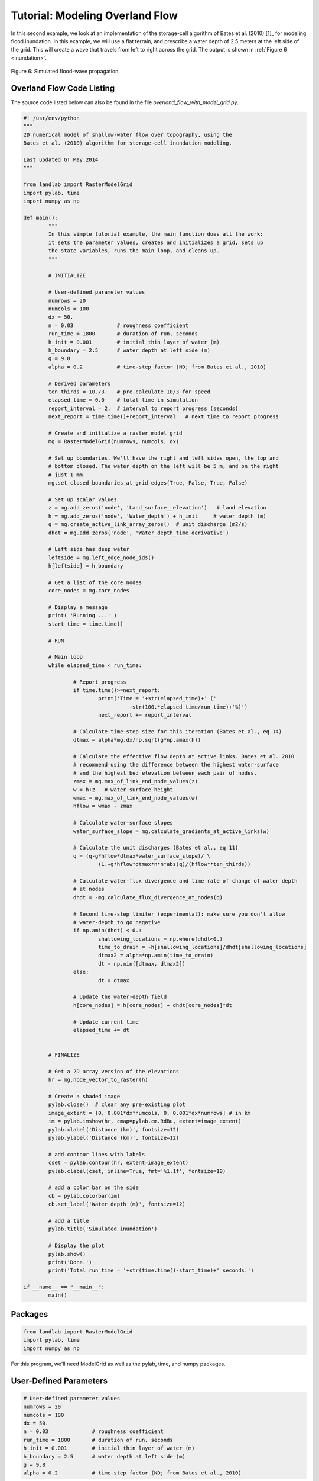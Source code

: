 ================================
Tutorial: Modeling Overland Flow
================================

In this second example, we look at an implementation of the storage-cell algorithm of Bates et al. (2010) [1]_ for modeling flood inundation. In this example, we will use a flat terrain, and prescribe a water depth of 2.5 meters at the left side of the grid. This will create a wave that travels from left to right across the grid. The output is shown in :ref:`Figure 6 <inundation>`.

.. _inundation:

.. figure:: images/inundation.png
    :scale: 50%
    :align: center
    
    Figure 6: Simulated flood-wave propagation.

Overland Flow Code Listing
>>>>>>>>>>>>>>>>>>>>>>>>>>

The source code listed below can also be found in the file *overland_flow_with_model_grid.py*.

.. code-block:: python

	#! /usr/env/python
	"""
	2D numerical model of shallow-water flow over topography, using the
	Bates et al. (2010) algorithm for storage-cell inundation modeling.

	Last updated GT May 2014
	"""

	from landlab import RasterModelGrid
	import pylab, time
	import numpy as np

	def main():
		"""
		In this simple tutorial example, the main function does all the work: 
		it sets the parameter values, creates and initializes a grid, sets up 
		the state variables, runs the main loop, and cleans up.
		"""
	
		# INITIALIZE
	
		# User-defined parameter values
		numrows = 20
		numcols = 100
		dx = 50.
		n = 0.03              # roughness coefficient
		run_time = 1800       # duration of run, seconds
		h_init = 0.001        # initial thin layer of water (m)
		h_boundary = 2.5      # water depth at left side (m) 
		g = 9.8
		alpha = 0.2           # time-step factor (ND; from Bates et al., 2010)
	
		# Derived parameters
		ten_thirds = 10./3.   # pre-calculate 10/3 for speed
		elapsed_time = 0.0    # total time in simulation
		report_interval = 2.  # interval to report progress (seconds)
		next_report = time.time()+report_interval   # next time to report progress
	
		# Create and initialize a raster model grid
		mg = RasterModelGrid(numrows, numcols, dx)
	
		# Set up boundaries. We'll have the right and left sides open, the top and
		# bottom closed. The water depth on the left will be 5 m, and on the right 
		# just 1 mm.
		mg.set_closed_boundaries_at_grid_edges(True, False, True, False)
	
		# Set up scalar values
		z = mg.add_zeros('node', 'Land_surface__elevation')   # land elevation
		h = mg.add_zeros('node', 'Water_depth') + h_init     # water depth (m)
		q = mg.create_active_link_array_zeros()  # unit discharge (m2/s)
		dhdt = mg.add_zeros('node', 'Water_depth_time_derivative')
	
		# Left side has deep water
		leftside = mg.left_edge_node_ids()
		h[leftside] = h_boundary
	
		# Get a list of the core nodes
		core_nodes = mg.core_nodes

		# Display a message
		print( 'Running ...' )
		start_time = time.time()

		# RUN
	
		# Main loop
		while elapsed_time < run_time:
			
			# Report progress
			if time.time()>=next_report:
				print('Time = '+str(elapsed_time)+' ('
					  +str(100.*elapsed_time/run_time)+'%)')
				next_report += report_interval
		
			# Calculate time-step size for this iteration (Bates et al., eq 14)
			dtmax = alpha*mg.dx/np.sqrt(g*np.amax(h))
		
			# Calculate the effective flow depth at active links. Bates et al. 2010
			# recommend using the difference between the highest water-surface
			# and the highest bed elevation between each pair of nodes.
			zmax = mg.max_of_link_end_node_values(z)
			w = h+z   # water-surface height
			wmax = mg.max_of_link_end_node_values(w)
			hflow = wmax - zmax
		
			# Calculate water-surface slopes
			water_surface_slope = mg.calculate_gradients_at_active_links(w)
	   
			# Calculate the unit discharges (Bates et al., eq 11)
			q = (q-g*hflow*dtmax*water_surface_slope)/ \
				(1.+g*hflow*dtmax*n*n*abs(q)/(hflow**ten_thirds))
		
			# Calculate water-flux divergence and time rate of change of water depth
			# at nodes
			dhdt = -mg.calculate_flux_divergence_at_nodes(q)
		
			# Second time-step limiter (experimental): make sure you don't allow
			# water-depth to go negative
			if np.amin(dhdt) < 0.:
				shallowing_locations = np.where(dhdt<0.)
				time_to_drain = -h[shallowing_locations]/dhdt[shallowing_locations]
				dtmax2 = alpha*np.amin(time_to_drain)
				dt = np.min([dtmax, dtmax2])
			else:
				dt = dtmax
		
			# Update the water-depth field
			h[core_nodes] = h[core_nodes] + dhdt[core_nodes]*dt
		
			# Update current time
			elapsed_time += dt

	  
		# FINALIZE
	
		# Get a 2D array version of the elevations
		hr = mg.node_vector_to_raster(h)
	
		# Create a shaded image
		pylab.close()  # clear any pre-existing plot
		image_extent = [0, 0.001*dx*numcols, 0, 0.001*dx*numrows] # in km
		im = pylab.imshow(hr, cmap=pylab.cm.RdBu, extent=image_extent)
		pylab.xlabel('Distance (km)', fontsize=12)
		pylab.ylabel('Distance (km)', fontsize=12)
	
		# add contour lines with labels
		cset = pylab.contour(hr, extent=image_extent)
		pylab.clabel(cset, inline=True, fmt='%1.1f', fontsize=10)
	
		# add a color bar on the side
		cb = pylab.colorbar(im)
		cb.set_label('Water depth (m)', fontsize=12)
	
		# add a title
		pylab.title('Simulated inundation')

		# Display the plot
		pylab.show()
		print('Done.')
		print('Total run time = '+str(time.time()-start_time)+' seconds.')

	if __name__ == "__main__":
		main()

Packages
>>>>>>>>

.. code-block:: python

	from landlab import RasterModelGrid
	import pylab, time
	import numpy as np


For this program, we'll need ModelGrid as well as the pylab, time, and numpy packages.

User-Defined Parameters
>>>>>>>>>>>>>>>>>>>>>>>

.. code-block:: python

		# User-defined parameter values
		numrows = 20
		numcols = 100
		dx = 50.
		n = 0.03              # roughness coefficient
		run_time = 1800       # duration of run, seconds
		h_init = 0.001        # initial thin layer of water (m)
		h_boundary = 2.5      # water depth at left side (m) 
		g = 9.8
		alpha = 0.2           # time-step factor (ND; from Bates et al., 2010)
	

Several of the user-defined parameters are the same as those used in the diffusion example: the dimensions and cell size of our raster grid, and the duration of the run. Here the duration is in seconds. In addition, we need to specify the Manning roughness coefficient (``n``), the initial water depth (here set to 1 mm), the water depth along the left-hand boundary, gravitational acceleration, and a time-step factor.

Derived Parameters
>>>>>>>>>>>>>>>>>>

.. code-block:: python

		# Derived parameters
		ten_thirds = 10./3.   # pre-calculate 10/3 for speed
		elapsed_time = 0.0    # total time in simulation
		report_interval = 2.  # interval to report progress (seconds)
		next_report = time.time()+report_interval   # next time to report progress
	
Here, we pre-calculate the value of 10/3 so as to avoid repeating a division operation throughout the main loop. We also set up some variables to track the progress of the run. The elapsed time refers here to model time. In this model, we use a variable time-step size, and so rather than counting through a predetermined number of iterations, we instead keep track of the elapsed run time and halt the simulation when we reach the desired run duration.

The ``report_interval`` refers to clock time rather than run time. Every two seconds of clock time, we will report the percentage completion to the user, so that he/she is aware that the run is progressing and has an idea how much more is left to go. The variable ``next_report`` keeps track of the next time (on the clock) to report progress to the user.

Setting up the grid and state variables
>>>>>>>>>>>>>>>>>>>>>>>>>>>>>>>>>>>>>>>

.. code-block:: python

    # Create and initialize a raster model grid
    mg = RasterModelGrid(numrows, numcols, dx)
    
    # Set up boundaries. We'll have the right and left sides open, the top and
    # bottom closed. The water depth on the left will be 5 m, and on the right 
    # just 1 mm.
    mg.set_closed_boundaries_at_grid_edges(True, False, True, False)
    
    # Set up scalar values
    z = mg.add_zeros('node', 'Land_surface__elevation')   # land elevation
    h = mg.add_zeros('node', 'Water_depth') + h_init     # water depth (m)
    q = mg.create_active_link_array_zeros()  # unit discharge (m2/s)
    dhdt = mg.add_zeros('node', 'Water_depth_time_derivative')
    
    # Left side has deep water
    leftside = mg.left_edge_node_ids()
    h[leftside] = h_boundary
    
    # Get a list of the core nodes
    core_nodes = mg.core_nodes

Next, we create and configure a raster grid. In this example, we'll have the left and right boundaries open and the top and bottom closed; we set this up with a call to ``set_closed_boundaries_at_grid_edges()`` on line 47.

Our key variables are as follows: land elevation, ``z`` (which remains constant and uniform at zero in this example), water depth, ``h`` (which starts out at ``h_init``), discharge per unit width, ``q``, and the rate of change of water depth, ``dhdt``. Three of these---elevation, depth, and :math:`dh/dt`---are scalars that are evaluated at nodes. The fourth, discharge, is evaluated at active links.

In this example, we will have the left boundary maintain a fixed water depth of 2.5 m. To accomplish this, we first obtain a list of the ID numbers of the boundary nodes that lie along the left grid edge by calling RasterModelGrid's ``left_edge_node_ids()`` method, which returns a Numpy array containing the IDs. We then use them to set the new depth values on the following line. Finally, we obtain a list of core node IDs, just as we did in the diffusion example.

Main loop, part 1
>>>>>>>>>>>>>>>>>

.. code-block:: python

    # Main loop
    while elapsed_time < run_time:
        
        # Report progress
        if time.time()>=next_report:
            print('Time = '+str(elapsed_time)+' ('
                  +str(100.*elapsed_time/run_time)+'%)')
            next_report += report_interval
        
        # Calculate time-step size for this iteration (Bates et al., eq 14)
        dtmax = alpha*mg.dx/np.sqrt(g*np.amax(h))
        
        # Calculate the effective flow depth at active links. Bates et al. 2010
        # recommend using the difference between the highest water-surface
        # and the highest bed elevation between each pair of nodes.
        zmax = mg.max_of_link_end_node_values(z)
        w = h+z   # water-surface height
        wmax = mg.max_of_link_end_node_values(w)
        hflow = wmax - zmax
        
        # Calculate water-surface slopes
        water_surface_slope = mg.calculate_gradients_at_active_links(w)
      
        # Calculate the unit discharges (Bates et al., eq 11)
        q = (q-g*hflow*dtmax*water_surface_slope)/ \
            (1.+g*hflow*dtmax*n*n*abs(q)/(hflow**ten_thirds))
        
The main loop uses a ``while`` rather than a ``for`` loop because the time-step size is variable. We begin with a block of code that prints the percentage completion to the screen every two seconds. After this, we calculate a maximum time-step size size using the formula of Bates et al. (2010) [1]_, which depends on grid-cell spacing and on the shallow water wave celerity, :math:`\sqrt{g h}`. For water depth, we use the maximum value in the grid, because it is this value that will have the greatest celerity and therefore be most restrictive.

The next several lines calculate unit discharge values along each active link. To do this, we need to know the effective water depth at each of these locations. Bates et al. (2010) [1]_ recommend using the difference between the highest water-surface elevation and the highest bed-surface elevation at each pair of adjacent nodes---that is, at each active link. To find these maximum values, we call the ``active_link_max()`` method, first with bed elevation, and then with water-surface elevation, ``w``. The resulting effective flow depths at the active links are stored in Numpy array called ``hflow``. 

Calculating discharge also requires us to know the water-surface gradient at each active link. We find this by calling ``calculate_gradients_at_active_links`` and passing it the water-surface height. We then have everything we need to calculate the discharge values using the Bates et al. (2010) [1]_ formula, which is done with the line

.. code::

        q = (q-g*hflow*dtmax*water_surface_slope)/ \
            (1.+g*hflow*dtmax*n*n*abs(q)/(hflow**ten_thirds))


Main loop, part 2
>>>>>>>>>>>>>>>>>

.. code-block:: python

        # Calculate water-flux divergence and time rate of change of water depth
        # at nodes
        dhdt = -mg.calculate_flux_divergence_at_nodes(q)
        
        # Second time-step limiter (experimental): make sure you don't allow
        # water-depth to go negative
        if np.amin(dhdt) < 0.:
            shallowing_locations = np.where(dhdt<0.)
            time_to_drain = -h[shallowing_locations]/dhdt[shallowing_locations]
            dtmax2 = alpha*np.amin(time_to_drain)
            dt = np.min([dtmax, dtmax2])
        else:
            dt = dtmax
        
        # Update the water-depth field
        h[core_nodes] = h[core_nodes] + dhdt[core_nodes]*dt
        
        # Update current time
        elapsed_time += dt

Because we have no source term in the flow equations---we are assuming there is no rainfall or infiltration to add or remove water in each cell---the rate of depth change is equal to :math:`-\nabla q`, the divergence of water discharge. Just as in the diffusion example, we can calculate the flux divergence in a single line with help from the ``calculate_flux_divergence_at_nodes()`` method.

The next block of code provides a second limit on time-step size, designed to prevent water depth from becoming negative. At some locations in the grid, it is possible that the rate of change of water depth will be negative, meaning that the water depth is becoming shallower over time. If we were to extrapolate this shallowing too far into the future, by taking too big a time step, we could end up with negative water depth. To avoid this situation, we first determine whether there are any locations where ``dhdt`` is negative, using the Numpy ``amin`` function. If there are, we call the Numpy ``where`` function to obtain a list of the node IDs at which the water depth is shallowing. The next line calculates the time it would take to reach zero water thickness. We then find the minimum of these time intervals, and multiply it by the ``alpha`` time-step parameter. This ensures that we won't actually completely drain any cells of water. Finally, we determine which limiting time-step is smaller: ``dtmax``, which reflects the limitation due to fluid velocity, or ``dtmax2``, which is the limitation due to cell drainage. If no cells have :math:`dh/dt<0`, then we simply use the fluid-velocity time step size.

We then update the values of water depth at all core nodes. Finally, we increment the total elapsed time.

Plotting the results
>>>>>>>>>>>>>>>>>>>>

.. code-block:: python

    # Get a 2D array version of the elevations
    hr = mg.node_vector_to_raster(h)
    
    # Create a shaded image
    pylab.close()  # clear any pre-existing plot
    image_extent = [0, 0.001*dx*numcols, 0, 0.001*dx*numrows] # in km
    im = pylab.imshow(hr, cmap=pylab.cm.RdBu, extent=image_extent)
    pylab.xlabel('Distance (km)', fontsize=12)
    pylab.ylabel('Distance (km)', fontsize=12)
    
    # add contour lines with labels
    cset = pylab.contour(hr, extent=image_extent)
    pylab.clabel(cset, inline=True, fmt='%1.1f', fontsize=10)
    
    # add a color bar on the side
    cb = pylab.colorbar(im)
    cb.set_label('Water depth (m)', fontsize=12)
    
    # add a title
    pylab.title('Simulated inundation')

    # Display the plot
    pylab.show()
    print('Done.')
    print('Total run time = '+str(time.time()-start_time)+' seconds.')

The final portion of the code uses the RasterModelGrid ``node_vector_to_raster()`` method along with some Pylab functions to create a color image plus contour plot of the water depth at the end of the run. This part of the code is essentially the same as what we used in the diffusion example.
